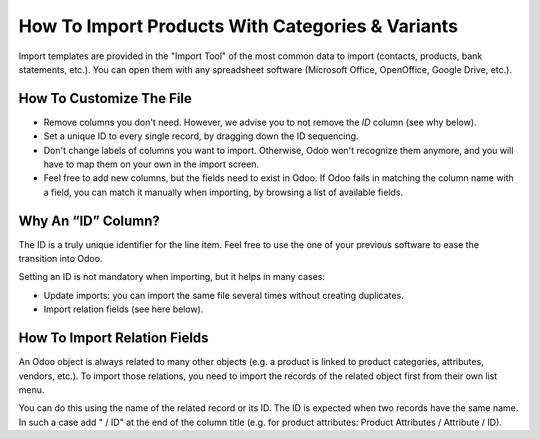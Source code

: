 =================================================
How To Import Products With Categories & Variants
=================================================

Import templates are provided in the "Import Tool" of the most common data to
import (contacts, products, bank statements, etc.).
You can open them with any spreadsheet software (Microsoft Office, 
OpenOffice, Google Drive, etc.).

How To Customize The File
=========================

* Remove columns you don't need. However, we advise you to not remove the *ID* column (see
  why below).
* Set a unique ID to every single record, by dragging down the ID sequencing.
* Don't change labels of columns you want to import. Otherwise, Odoo won't recognize
  them anymore, and you will have to map them on your own in the import screen.
* Feel free to add new columns, but the fields need to exist in Odoo. If Odoo fails
  in matching the column name with a field, you can match it manually when importing,
  by browsing a list of available fields.


Why An “ID” Column?
===================

The ID is a truly unique identifier for the line item. Feel free to use the one of your
previous software to ease the transition into Odoo.

Setting an ID is not mandatory when importing, but it helps in many cases:

* Update imports: you can import the same file several times without creating duplicates.
* Import relation fields (see here below).

How To Import Relation Fields
=============================

An Odoo object is always related to many other objects (e.g. a product is linked
to product categories, attributes, vendors, etc.). To import those relations, you need to
import the records of the related object first from their own list menu.

You can do this using the name of the related record or its ID. The ID is expected when
two records have the same name. In such a case add " / ID" at the end of the column title
(e.g. for product attributes: Product Attributes / Attribute / ID).
